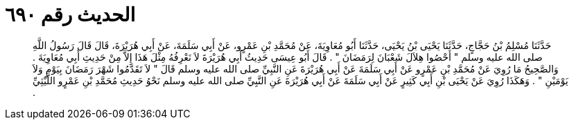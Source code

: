
= الحديث رقم ٦٩٠

[quote.hadith]
حَدَّثَنَا مُسْلِمُ بْنُ حَجَّاجٍ، حَدَّثَنَا يَحْيَى بْنُ يَحْيَى، حَدَّثَنَا أَبُو مُعَاوِيَةَ، عَنْ مُحَمَّدِ بْنِ عَمْرٍو، عَنْ أَبِي سَلَمَةَ، عَنْ أَبِي هُرَيْرَةَ، قَالَ قَالَ رَسُولُ اللَّهِ صلى الله عليه وسلم ‏"‏ أَحْصُوا هِلاَلَ شَعْبَانَ لِرَمَضَانَ ‏"‏ ‏.‏ قَالَ أَبُو عِيسَى حَدِيثُ أَبِي هُرَيْرَةَ لاَ نَعْرِفُهُ مِثْلَ هَذَا إِلاَّ مِنْ حَدِيثِ أَبِي مُعَاوِيَةَ ‏.‏ وَالصَّحِيحُ مَا رُوِيَ عَنْ مُحَمَّدِ بْنِ عَمْرٍو عَنْ أَبِي سَلَمَةَ عَنْ أَبِي هُرَيْرَةَ عَنِ النَّبِيِّ صلى الله عليه وسلم قَالَ ‏"‏ لاَ تَقَدَّمُوا شَهْرَ رَمَضَانَ بِيَوْمٍ وَلاَ يَوْمَيْنِ ‏"‏ ‏.‏ وَهَكَذَا رُوِيَ عَنْ يَحْيَى بْنِ أَبِي كَثِيرٍ عَنْ أَبِي سَلَمَةَ عَنْ أَبِي هُرَيْرَةَ عَنِ النَّبِيِّ صلى الله عليه وسلم نَحْوُ حَدِيثِ مُحَمَّدِ بْنِ عَمْرٍو اللَّيْثِيِّ ‏.‏